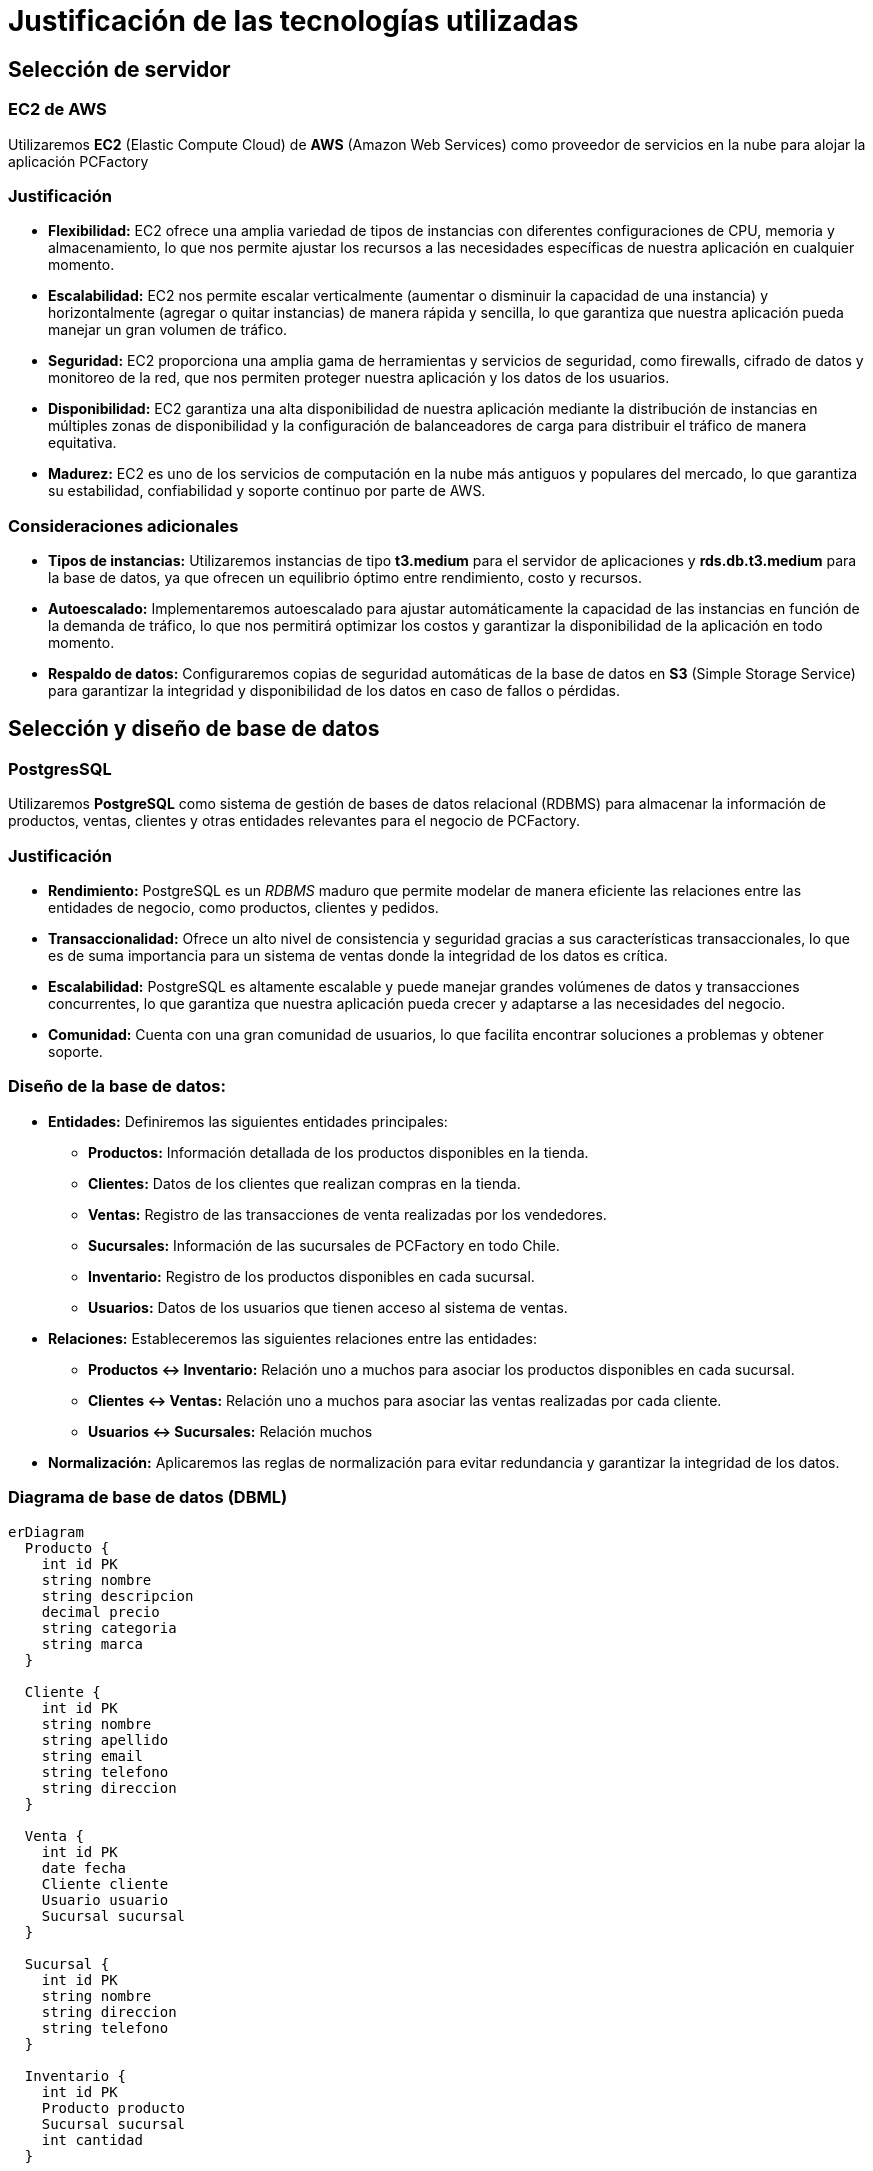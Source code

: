 = Justificación de las tecnologías utilizadas

== Selección de servidor

=== EC2 de AWS
Utilizaremos *EC2* (Elastic Compute Cloud) de *AWS* (Amazon Web Services) como proveedor de servicios en la nube para alojar la aplicación PCFactory

=== Justificación
* *Flexibilidad:* EC2 ofrece una amplia variedad de tipos de instancias con diferentes configuraciones de CPU, memoria y almacenamiento, lo que nos permite ajustar los recursos a las necesidades específicas de nuestra aplicación en cualquier momento.

* *Escalabilidad:* EC2 nos permite escalar verticalmente (aumentar o disminuir la capacidad de una instancia) y horizontalmente (agregar o quitar instancias) de manera rápida y sencilla, lo que garantiza que nuestra aplicación pueda manejar un gran volumen de tráfico.

* *Seguridad:* EC2 proporciona una amplia gama de herramientas y servicios de seguridad, como firewalls, cifrado de datos y monitoreo de la red, que nos permiten proteger nuestra aplicación y los datos de los usuarios.

* *Disponibilidad:* EC2 garantiza una alta disponibilidad de nuestra aplicación mediante la distribución de instancias en múltiples zonas de disponibilidad y la configuración de balanceadores de carga para distribuir el tráfico de manera equitativa.

* *Madurez:* EC2 es uno de los servicios de computación en la nube más antiguos y populares del mercado, lo que garantiza su estabilidad, confiabilidad y soporte continuo por parte de AWS. 

=== Consideraciones adicionales
* *Tipos de instancias:* Utilizaremos instancias de tipo *t3.medium* para el servidor de aplicaciones y *rds.db.t3.medium* para la base de datos, ya que ofrecen un equilibrio óptimo entre rendimiento, costo y recursos.

* *Autoescalado:* Implementaremos autoescalado para ajustar automáticamente la capacidad de las instancias en función de la demanda de tráfico, lo que nos permitirá optimizar los costos y garantizar la disponibilidad de la aplicación en todo momento.

* *Respaldo de datos:* Configuraremos copias de seguridad automáticas de la base de datos en *S3* (Simple Storage Service) para garantizar la integridad y disponibilidad de los datos en caso de fallos o pérdidas.

== Selección y diseño de base de datos

=== PostgresSQL
Utilizaremos *PostgreSQL* como sistema de gestión de bases de datos relacional (RDBMS) para almacenar la información de productos, ventas, clientes y otras entidades relevantes para el negocio de PCFactory.

=== Justificación
* *Rendimiento:* PostgreSQL es un _RDBMS_ maduro que permite modelar de manera eficiente las relaciones entre las entidades de negocio, como productos, clientes y pedidos.

* *Transaccionalidad:* Ofrece un alto nivel de consistencia y seguridad gracias a sus características transaccionales, lo que es de suma importancia para un sistema de ventas donde la integridad de los datos es crítica.

* *Escalabilidad:* PostgreSQL es altamente escalable y puede manejar grandes volúmenes de datos y transacciones concurrentes, lo que garantiza que nuestra aplicación pueda crecer y adaptarse a las necesidades del negocio.

* *Comunidad:* Cuenta con una gran comunidad de usuarios, lo que facilita encontrar soluciones a problemas y obtener soporte.

=== Diseño de la base de datos:

* *Entidades:* Definiremos las siguientes entidades principales:
  - *Productos:* Información detallada de los productos disponibles en la tienda.
  - *Clientes:* Datos de los clientes que realizan compras en la tienda.
  - *Ventas:* Registro de las transacciones de venta realizadas por los vendedores.
  - *Sucursales:* Información de las sucursales de PCFactory en todo Chile.
  - *Inventario:* Registro de los productos disponibles en cada sucursal.
  - *Usuarios:* Datos de los usuarios que tienen acceso al sistema de ventas.

* *Relaciones:* Estableceremos las siguientes relaciones entre las entidades: 
  - *Productos <-> Inventario:* Relación uno a muchos para asociar los productos disponibles en cada sucursal.
  - *Clientes <-> Ventas:* Relación uno a muchos para asociar las ventas realizadas por cada cliente.
  - *Usuarios <-> Sucursales:* Relación muchos

* *Normalización:* Aplicaremos las reglas de normalización para evitar redundancia y garantizar la integridad de los datos.

=== Diagrama de base de datos (DBML)

[source, mermaid]
----
erDiagram
  Producto {
    int id PK
    string nombre
    string descripcion
    decimal precio
    string categoria
    string marca
  }

  Cliente {
    int id PK
    string nombre
    string apellido
    string email
    string telefono
    string direccion
  }

  Venta {
    int id PK
    date fecha
    Cliente cliente
    Usuario usuario
    Sucursal sucursal
  }

  Sucursal {
    int id PK
    string nombre
    string direccion
    string telefono
  }

  Inventario {
    int id PK
    Producto producto
    Sucursal sucursal
    int cantidad
  }

  Usuario {
    int id PK
    string nombreUsuario
    string contrasena
    Sucursal sucursal
  }

  Producto ||--|{ Inventario : contiene
  Cliente ||--|{ Venta : realiza
  Venta ||--|{ Usuario : realizada_por
  Venta ||--|{ Sucursal : en_sucursal
  Inventario ||--|{ Sucursal : en_sucursal
  Usuario ||--|{ Sucursal : trabaja_en 
  
----

== Diseño de endpoint REST

=== API RESTful

Adoptaremos un enfoque RESTful para diseñar los endpoints de la API, utilizando HTTP methods y URLs significativas para representar las operaciones CRUD (Create, Read, Update, Delete) sobre los recursos de nuestra aplicación.

=== Justificación

* *Simplicidad:* REST es un estilo de arquitectura simple y fácil de entender, que utiliza los métodos HTTP estándar (GET, POST, PUT, DELETE) para realizar operaciones sobre los recursos de la aplicación.

* *Estandar de la industria:* REST es un estándar de la industria ampliamente utilizado en el desarrollo de APIs, lo que facilita la integración con otras aplicaciones y servicios.

* *Escalabilidad:* REST es altamente escalable y permite la creación de APIs flexibles y modulares, que pueden adaptarse a los cambios en los requisitos del negocio.

* *Compatibilidad:* REST es compatible con la mayoría de los lenguajes de programación y frameworks, lo que nos permite implementar la API en cualquier tecnología que elijamos.

=== Diseño de endpoints

* *Recursos:* Identifiacremos los recursos principales de la aplicación, como productos, clientes, ventas, sucursales, inventario y usuarios.

* *Métodos HTTP:* Utilizaremos los siguientes métodos HTTP para realizar operaciones CRUD sobre los recursos:
  - *GET:* Obtener información de un recurso o una colección de recursos.
  - *POST:* Crear un nuevo recurso.
  - *PUT:* Actualizar un recurso existente.
  - *DELETE:* Eliminar un recurso existente.

* *Formato de datos:* Utilizaremos JSON como formato de intercambio de datos para las peticiones y respuestas de la API, ya que es ligero, legible y ampliamente compatible.

=== Consideraciones adicionales

* *Versionamiento:* Implementaremos versionamiento en la API para garantizar la compatibilidad con versiones anteriores y futuras de la aplicación.

* *Autenticación y autorización:* Utilizaremos mecanismos de autenticación y autorización, como tokens JWT (JSON Web Tokens) y roles de usuario, para proteger los endpoints y restringir el acceso a los recursos.

* *Paginación y filtros:* Implementaremos paginación y filtros en los endpoints para manejar grandes volúmenes de datos y mejorar el rendimiento de la API.

* *Logs y monitoreo:* Configuraremos logs y monitoreo en la API para rastrear las peticiones, identificar errores y mejorar la seguridad y el rendimiento de la aplicación.

=== Ejemplos de endpoints

* *Obtener todos los productos:*
  - *GET /api/productos* (Obtener todos los productos disponibles)
  - *GET /api/productos/{id}* (Obtener un producto específico)
  - *POST /api/productos* (Crear un nuevo producto)
  - *PUT /api/productos/{id}* (Actualizar un producto existente)
  - *DELETE /api/productos/{id}* (Eliminar un producto existente)

=== Diagrama de endpoints

[source,mermaid]
----
sequenceDiagram
    participant Cliente
    participant LoadBalancer
    participant Servidor
    participant BaseDatos

    Cliente->>LoadBalancer: GET /api/productos
    LoadBalancer->>Servidor: Forward
    Servidor->>BaseDatos: Consulta productos
    BaseDatos-->>Servidor: Resultados
    Servidor-->>Cliente: HTTP 200, JSON
----

== Diagrama de Clases

[source,mermaid]
----
classDiagram
    class Producto {
        int id
        string nombre
        -- otros atributos --
    }
    class Cliente {
        -- atributos --
    }
    -- ... otras clases ...
    Producto <|-- Venta
    Cliente <-- Venta
    -- ... otras relaciones ...
----